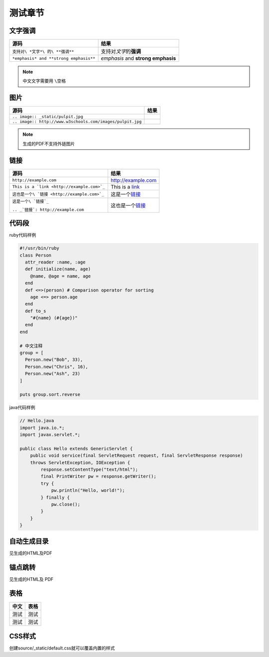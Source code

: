 测试章节
========

文字强调
--------

====================================== ==================================
源码                                   结果
====================================== ==================================
``支持对\ *文字*\ 的\ **强调**``       支持对\ *文字*\ 的\ **强调**
``*emphasis* and **strong emphasis**`` *emphasis* and **strong emphasis**
====================================== ==================================

.. NOTE::
    中文文字需要用 ``\空格``

图片
----

========================================================= =====================================================
源码                                                      结果
========================================================= =====================================================
``.. image:: _static/pulpit.jpg``                         .. image:: _static/pulpit.jpg
``.. image:: http://www.w3schools.com/images/pulpit.jpg`` .. image:: http://www.w3schools.com/images/pulpit.jpg
========================================================= =====================================================

.. NOTE::
    生成的PDF不支持外链图片

链接
----

+----------------------------------------------+------------------------------------------+
| 源码                                         | 结果                                     |
+==============================================+==========================================+
| ``http://example.com``                       | http://example.com                       |
+----------------------------------------------+------------------------------------------+
| ``This is a `link <http://example.com>`_``   | This is a `link <http://example.com>`_   |
+----------------------------------------------+------------------------------------------+
| ``这也是一个\ `链接 <http://example.com>`_`` | 这是一个\ `链接 <http://example.com>`_   |
+----------------------------------------------+------------------------------------------+
| ``这是一个\ `链接`_``                        | 这也是一个\ `链接`_                      |
|                                              |                                          |
| ``.. _`链接`: http://example.com``           | .. _`链接`: http://example.com           |
+----------------------------------------------+------------------------------------------+

代码段
------

ruby代码样例

.. code-block:: ruby

    #!/usr/bin/ruby
    class Person
      attr_reader :name, :age
      def initialize(name, age)
        @name, @age = name, age
      end
      def <=>(person) # Comparison operator for sorting
        age <=> person.age
      end
      def to_s
        "#{name} (#{age})"
      end
    end

    # 中文注释
    group = [
      Person.new("Bob", 33),
      Person.new("Chris", 16),
      Person.new("Ash", 23)
    ]

    puts group.sort.reverse

java代码样例

.. code-block:: java

    // Hello.java
    import java.io.*;
    import javax.servlet.*;

    public class Hello extends GenericServlet {
        public void service(final ServletRequest request, final ServletResponse response)
        throws ServletException, IOException {
            response.setContentType("text/html");
            final PrintWriter pw = response.getWriter();
            try {
                pw.println("Hello, world!");
            } finally {
                pw.close();
            }
        }
    }

自动生成目录
------------

见生成的HTML及PDF

锚点跳转
--------

见生成的HTML及 PDF

表格
----

==== ====
中文 表格
==== ====
测试 测试
测试 测试
==== ====

CSS样式
-------

创建source/_static/default.css就可以覆盖内置的样式
